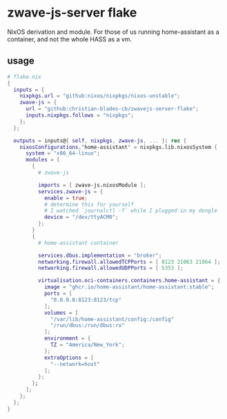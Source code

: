* zwave-js-server flake

NixOS derivation and module. For those of us running home-assistant as a container, and not the whole HASS as a vm.

** usage

#+begin_src nix
  # flake.nix
  {
    inputs = {
      nixpkgs.url = "github:nixos/nixpkgs/nixos-unstable";
      zwave-js = {
        url = "github:christian-blades-cb/zwavejs-server-flake";
        inputs.nixpkgs.follows = "nixpkgs";
      };
    };

    outputs = inputs@{ self, nixpkgs, zwave-js, ... }: rec {
      nixosConfigurations."home-assistant" = nixpkgs.lib.nixosSystem {
        system = "x86_64-linux";
        modules = [
          {
            # zwave-js

            imports = [ zwave-js.nixosModule ];
            services.zwave-js = {
              enable = true;
              # determine this for yourself
              # I watched `journalctl -f` while I plugged in my dongle
              device = "/dev/ttyACM0";
            };
          }
          {
            # home-assistant container

            services.dbus.implementation = "broker";
            networking.firewall.allowedTCPPorts = [ 8123 21063 21064 ];
            networking.firewall.allowedUDPPorts = [ 5353 ];

            virtualisation.oci-containers.containers.home-assistant = {
              image = "ghcr.io/home-assistant/home-assistant:stable";
              ports = [
                "0.0.0.0:8123:8123/tcp"
              ];
              volumes = [
                "/var/lib/home-assistant/config:/config"
                "/run/dbus:/run/dbus:ro"
              ];
              environment = {
                TZ = "America/New_York";
              };
              extraOptions = [
                "--network=host"
              ];
            };
          };
        ];
      };
    };
  }
#+end_src
